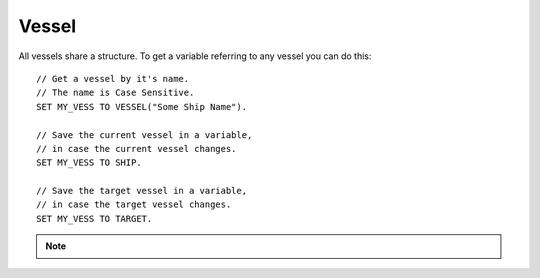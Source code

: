 .. _vessel:

Vessel
======

All vessels share a structure. To get a variable referring to any vessel you can do this::

    // Get a vessel by it's name.
    // The name is Case Sensitive.
    SET MY_VESS TO VESSEL("Some Ship Name").

    // Save the current vessel in a variable,
    // in case the current vessel changes.
    SET MY_VESS TO SHIP.

    // Save the target vessel in a variable,
    // in case the target vessel changes.
    SET MY_VESS TO TARGET.

.. note::

    .. versionadded:: 0.13

        A vessel is now a type of :struct:`Orbitable`. Much of what a Vessel can do can now by done by any orbitable object. The documentation for those abilities has been moved to the :ref:`orbitable page <orbitable>`.


.. structure:: Vessel

    ===================================== ========================= =============
     Suffix                                Type                      Description
    ===================================== ========================= =============
                    Every suffix of :struct:`Orbitable`
    -----------------------------------------------------------------------------
     :attr:`CONTROL`                       :struct:`Control`         Raw flight controls
     :attr:`BEARING`                       scalar (deg)              relative heading to this vessel
     :attr:`HEADING`                       scalar (deg)              Absolute heading to this vessel
     :attr:`MAXTHRUST`                     scalar                    Sum of active maximum thrusts
     :meth:`MAXTHRUSTAT(pressure)`         scalar                    Sum of active maximum thrusts at the given atmospheric pressure
     :attr:`AVAILABLETHRUST`               scalar                    Sum of active limited maximum thrusts 
     :meth:`AVAILABLETHRUSTAT(pressure)`   scalar                    Sum of active limited maximum thrusts at the given atmospheric pressure
     :attr:`FACING`                        :struct:`Direction`       The way the vessel is pointed
     :attr:`MASS`                          scalar (metric tons)      Mass of the ship
     :attr:`WETMASS`                       scalar (metric tons)      Mass of the ship fully fuelled
     :attr:`DRYMASS`                       scalar (metric tons)      Mass of the ship with no resources
     :attr:`VERTICALSPEED`                 scalar (m/s)              How fast the ship is moving "up"
     :attr:`GROUNDSPEED`                   scalar (m/s)              How fast the ship is moving "horizontally"
     :attr:`AIRSPEED`                      scalar (m/s)              How fast the ship is moving relative to the air
     :attr:`TERMVELOCITY`                  scalar (m/s)              terminal velocity of the vessel
     :attr:`SHIPNAME`                      string                    The name of the vessel
     :attr:`NAME`                          string                    Synomym for SHIPNAME
     :attr:`STATUS`                        string                    Current ship status
     :attr:`TYPE`                          string                    Ship type
     :attr:`ANGULARMOMENTUM`               :struct:`Vector`          In :ref:`SHIP_RAW <ship-raw>`
     :attr:`ANGULARVEL`                    :struct:`Vector`          In :ref:`SHIP_RAW <ship-raw>`
     :attr:`SENSORS`                       :struct:`VesselSensors`   Sensor data
     :attr:`LOADED`                        Boolean                   loaded into KSP physics engine or "on rails"
     :attr:`ISDEAD`                        Boolean                   True if the vessel refers to a ship that has gone away.
     :attr:`PATCHES`                       :struct:`List`            :struct:`Orbit` patches
     :attr:`ROOTPART`                      :struct:`Part`            Root :struct:`Part` of this vessel
     :attr:`PARTS`                         :struct:`List`            all :struct:`Parts <Part>`
     :attr:`DOCKINGPORTS`                  :struct:`List`            all :struct:`DockingPorts <DockingPort>`
     :attr:`ELEMENTS`                      :struct:`List`            all :struct:`Elements <Element>`
     :attr:`RESOURCES`                     :struct:`List`            all :struct:`AggrgateResources <AggregateResource>`
     :meth:`PARTSNAMED(name)`              :struct:`List`            :struct:`Parts <Part>` by :attr:`NAME <Part:NAME>`
     :meth:`PARTSTITLED(title)`            :struct:`List`            :struct:`Parts <Part>` by :attr:`TITLE <Part:TITLE>`
     :meth:`PARTSTAGGED(tag)`              :struct:`List`            :struct:`Parts <Part>` by :attr:`TAG <Part:TAG>`
     :meth:`PARTSDUBBED(name)`             :struct:`List`            :struct:`Parts <Part>` by :attr:`NAME <Part:NAME>`, :attr:`TITLE <Part:TITLE>` or :attr:`TAG <Part:TAG>`
     :meth:`MODULESNAMED(name)`            :struct:`List`            :struct:`PartModules <PartModule>` by :attr:`NAME <PartModule:NAME>`
     :meth:`PARTSINGROUP(group)`           :struct:`List`            :struct:`Parts <Part>` by action group
     :meth:`MODULESINGROUP(group)`         :struct:`List`            :struct:`PartModules <PartModule>` by action group
     :meth:`ALLPARTSTAGGED()`              :struct:`List`            :struct:`Parts <Part>` that have non-blank nametags
     :attr:`CREWCAPACITY`                  scalar                    Crew capacity of this vessel
     :meth:`CREW()`                        :struct:`List`            all :struct:`CrewMembers <CrewMember>`
    ===================================== ========================= =============

.. attribute:: Vessel:CONTROL

    :type: :struct:`Control`
    :access: Get only

    The structure representing the raw flight controls for the vessel.

.. attribute:: Vessel:BEARING

    :type: scalar
    :access: Get only

    *relative* compass heading (degrees) to this vessel from the :ref:`CPU Vessel <cpu vessel>`, taking into account the CPU Vessel's own heading.

.. attribute:: Vessel:HEADING

    :type: scalar
    :access: Get only

    *absolute* compass heading (degrees) to this vessel from the :ref:`CPU Vessel <cpu vessel>`

.. attribute:: Vessel:MAXTHRUST

    :type: scalar
    :access: Get only

    Sum of all the :ref:`engines' MAXTHRUSTs <engine_MAXTHRUST>` of all the currently active engines In Kilonewtons.
    
.. method:: Vessel:MAXTHRUSTAT(pressure)

    :parameter pressure: atmospheric pressure (in standard Kerbin atmospheres)
    :type: scalar (kN)

    Sum of all the :ref:`engines' MAXTHRUSTATs <engine_MAXTHRUSTAT>` of all the currently active engines In Kilonewtons at the given atmospheric pressure.  Use a pressure of 0 for vacuum, and 1 for sea level (on Kerbin).

.. attribute:: Vessel:AVAILABLETHRUST

    :type: scalar
    :access: Get only
    
    Sum of all the :ref:`engines' AVAILABLETHRUSTs <engine_AVAILABLETHRUST>` of all the currently active engines taking into acount their throttlelimits. Result is in Kilonewtons.

.. method:: Vessel:AVAILABLETHRUSTAT(pressure)

    :parameter pressure: atmospheric pressure (in standard Kerbin atmospheres)
    :type: scalar (kN)

    Sum of all the :ref:`engines' AVAILABLETHRUSTATs <engine_AVAILABLETHRUSTAT>` of all the currently active engines taking into acount their throttlelimits at the given atmospheric pressure. Result is in Kilonewtons.  Use a pressure of 0 for vacuum, and 1 for sea level (on Kerbin).

.. attribute:: Vessel:FACING

    :type: :struct:`Direction`
    :access: Get only

    The way the vessel is pointed.

.. attribute:: Vessel:MASS

    :type: scalar (metric tons)
    :access: Get only

    The mass of the ship

.. attribute:: Vessel:WETMASS

    :type: scalar (metric tons)
    :access: Get only

    The mass of the ship if all resources were full

.. attribute:: Vessel:DRYMASS

    :type: scalar (metric tons)
    :access: Get only

    The mass of the ship if all resources were empty

.. attribute:: Vessel:VERTICALSPEED

    :type: scalar (m/s)
    :access: Get only

    How fast the ship is moving. in the "up" direction relative to the SOI Body's sea level surface.

.. attribute:: Vessel:GROUNDSPEED

    :type: scalar (m/s)
    :access: Get only

    How fast the ship is moving in the two dimensional plane horizontal
    to the SOI body's sea level surface.  The vertical component of the
    ship's velocity is ignored when calculating this.

    .. note::
    
        .. versionadded:: 0.18

        The old name for this value was SURFACESPEED.  The name was changed
        because it was confusing before.  "surface speed" implied it's the
        scalar magnitude of "surface velocity", but it wasn't, because of how
        it ignores the vertical component.
      

.. attribute:: Vessel:AIRSPEED

    :type: scalar (m/s)
    :access: Get only

    How fast the ship is moving relative to the air. KSP models atmosphere as simply a solid block of air "glued" to the planet surface (the weather on Kerbin is boring and there's no wind). Therefore airspeed is generally the same thing as as the magnitude of the surface velocity.

.. attribute:: Vessel:TERMVELOCITY

    :type: scalar (m/s)
    :access: Get only

    terminal velocity of the vessel in freefall through atmosphere, based on the vessel's current altitude above sea level, and its drag properties. Warning, can cause values of Infinity if used in a vacuum, and kOS sometimes does not let you store Infinity in a variable.

.. attribute:: Vessel:SHIPNAME

    :type: string
    :access: Get/Set

    The name of the vessel as it appears in the tracking station. When you set this, it cannot be empty.

.. attribute:: Vessel:NAME

    Same as :attr:`Vessel:SHIPNAME`.

.. attribute:: Vessel:STATUS

    :type: string
    :access: get only
    
    The current status of the vessel possible results are: `LANDED`, `SPLASHED`, `PRELAUNCH`, `FLYING`, `SUB_ORBITAL`, `ORBITING`, `ESCAPING` and `DOCKED`.
    
.. attribute:: Vessel:TYPE

    :type: string
    :access: Get/Set

    The ship's type as described `on the KSP wiki <http://wiki.kerbalspaceprogram.com/wiki/Craft#Vessel_types>`_.

.. attribute:: Vessel:ANGULARMOMENTUM

    :type: :struct:`Direction`
    :access: Get only

    Given in :ref:`SHIP_RAW <ship-raw>` reference frame. The vector represents the axis of the rotation, and its magnitude is the angular momentum of the rotation, which varies not only with the speed of the rotation, but also with the angular inertia of the vessel.

    .. note::

        .. versionchanged:: 0.15.4

            This has been changed to a vector, as it should have been all along.

.. attribute:: Vessel:ANGULARVEL

    :type: :struct:`Direction`
    :access: Get only

    Given in :ref:`SHIP_RAW <ship-raw>` reference frame. The vector represents the axis of the rotation, and its magnitude is the speed of that rotation (Presumably in degrees per second?  This is not documented in the KSP API and may take some experimentation to discover if it's radians or degrees).

    .. note::

        .. versionchanged:: 0.15.4

            This has been changed to a vector, as it should have been all along.

.. attribute:: Vessel:SENSORS

    :type: :struct:`VesselSensors`
    :access: Get only

    Structure holding summary information of sensor data for the vessel

.. attribute:: Vessel:LOADED

    :type: Boolean
    :access: Get only

    true if the vessel is fully loaded into the complete KSP physics engine (false if it's "on rails").

.. attribute:: Vessel:ISDEAD

    :type: Boolean
    :access: Get only

    It is possible to have a variable that refers to a vessel that
    doesn't exist in the Kerbal Space Program universe anymore, but
    did back when you first got it.  For example: you could do:
    SET VES TO VESSEL("OTHER"). WAIT 10. And in that intervening
    waiting time, the vessel might have crashed into the ground.
    Checking :ISDEAD lets you see if the vessel that was previously
    valid isn't valid anymore.

.. attribute:: Vessel:PATCHES

    :type: :struct:`List`
    :access: Get only

    The list of :ref:`orbit patches <orbit>` that describe this vessel's current travel path based on momentum alone with no thrusting changes. If the current path has no transitions to other bodies, then this will be a list of only one orbit. If the current path intersects other bodies, then this will be a list describing the transitions into and out of the intersecting body's sphere of influence. SHIP:PATCHES[0] is always exactly the same as SHIP:OBT, SHIP:PATCHES[1] is the same as SHIP:OBT:NEXTPATCH, SHIP:PATCHES[2] is the same as SHIP:OBT:NEXTPATCH:NEXTPATCH, and so on. Note that you will only see as far into the future as your KSP settings allow. (See the setting CONIC\_PATCH\_LIMIT in your settings.cfg file)

.. attribute:: Vessel:ROOTPART

    :type: :struct:`Part`
    :access: Get only

    The ROOTPART is usually the first :struct:`Part` that was used to begin the ship design - the command core. Vessels in KSP are built in a tree-structure, and the first part that was placed is the root of that tree. It is possible to change the root part in VAB/SPH by using Root tool, so ROOTPART does not always point to command core or command pod. Vessel:ROOTPART may change in flight as a result of docking/undocking or decoupling of some part of a Vessel.

.. attribute:: Vessel:PARTS

    :type: :struct:`List` of :struct:`Part` objects
    :access: Get only

    A List of all the :ref:`parts <part>` on the vessel. ``SET FOO TO SHIP:PARTS.`` has exactly the same effect as ``LIST PARTS IN FOO.``. For more information, see :ref:`ship parts and modules <parts and partmodules>`.

.. attribute:: Vessel:DOCKINGPORTS

    :type: :struct:`List` of :struct:`DockingPort` objects
    :access: Get only

    A List of all the :ref:`docking ports <DockingPort>` on the Vessel. 

.. attribute:: Vessel:ELEMENTS

    :type: :struct:`List` of :struct:`Element` objects
    :access: Get only

    A List of all the :ref:`elements <Element>` on the Vessel. 

.. attribute:: Vessel:RESOURCES

    :type: :struct:`List` of :struct:`AggregateResource` objects
    :access: Get only

    A List of all the :ref:`AggregateResources <AggregateResource>` on the vessel. ``SET FOO TO SHIP:RESOURCES.`` has exactly the same effect as ``LIST RESOURCES IN FOO.``.


.. method:: Vessel:PARTSNAMED(name)

    :parameter name: (string) Name of the parts
    :return: :struct:`List` of :struct:`Part` objects

    Part:NAME. The matching is done case-insensitively. For more information, see :ref:`ship parts and modules <parts and partmodules>`.

.. method:: Vessel:PARTSTITLED(title)

    :parameter title: (string) Title of the parts
    :return: :struct:`List` of :struct:`Part` objects

    Part:TITLE. The matching is done case-insensitively. For more information, see :ref:`ship parts and modules <parts and partmodules>`.

.. method:: Vessel:PARTSTAGGED(tag)

    :parameter tag: (string) Tag of the parts
    :return: :struct:`List` of :struct:`Part` objects

    Part:TAG value. The matching is done case-insensitively. For more information, see :ref:`ship parts and modules <parts and partmodules>`.

.. method:: Vessel:PARTSDUBBED(name)

    :parameter name: (string) name, title or tag of the parts
    :return: :struct:`List` of :struct:`Part` objects

    name regardless of whether that name is the Part:Name, the Part:Tag, or the Part:Title. It is effectively the distinct union of :PARTSNAMED(val), :PARTSTITLED(val), :PARTSTAGGED(val). The matching is done case-insensitively. For more information, see :ref:`ship parts and modules <parts and partmodules>`.

.. method:: Vessel:MODULESNAMED(name)

    :parameter name: (string) Name of the part modules
    :return: :struct:`List` of :struct:`PartModule` objects

    match the given name. The matching is done case-insensitively. For more information, see :ref:`ship parts and modules <parts and partmodules>`.

.. method:: Vessel:PARTSINGROUP(group)

    :parameter group: (integer) the action group number
    :return: :struct:`List` of :struct:`Part` objects

    one action triggered by the given action group. For more information, see :ref:`ship parts and modules <parts and partmodules>`.

.. method:: Vessel:MODULESINGROUP(group)

    :parameter group: (integer) the action group number
    :return: :struct:`List` of :struct:`PartModule` objects

    have at least one action triggered by the given action group. For more information, see :ref:`ship parts and modules <parts and partmodules>`.

.. method:: Vessel:ALLPARTSTAGGED()

    :return: :struct:`List` of :struct:`Part` objects

    nametag on them of any sort that is nonblank. For more information, see :ref:`ship parts and modules <parts and partmodules>`.

.. attribute:: Vessel:CREWCAPACITY

    :type: scalar
    :access: Get only

    crew capacity of this vessel

.. method:: Vessel:CREW()

    :return: :struct:`List` of :struct:`CrewMember` objects

    list of all kerbonauts aboard this vessel

